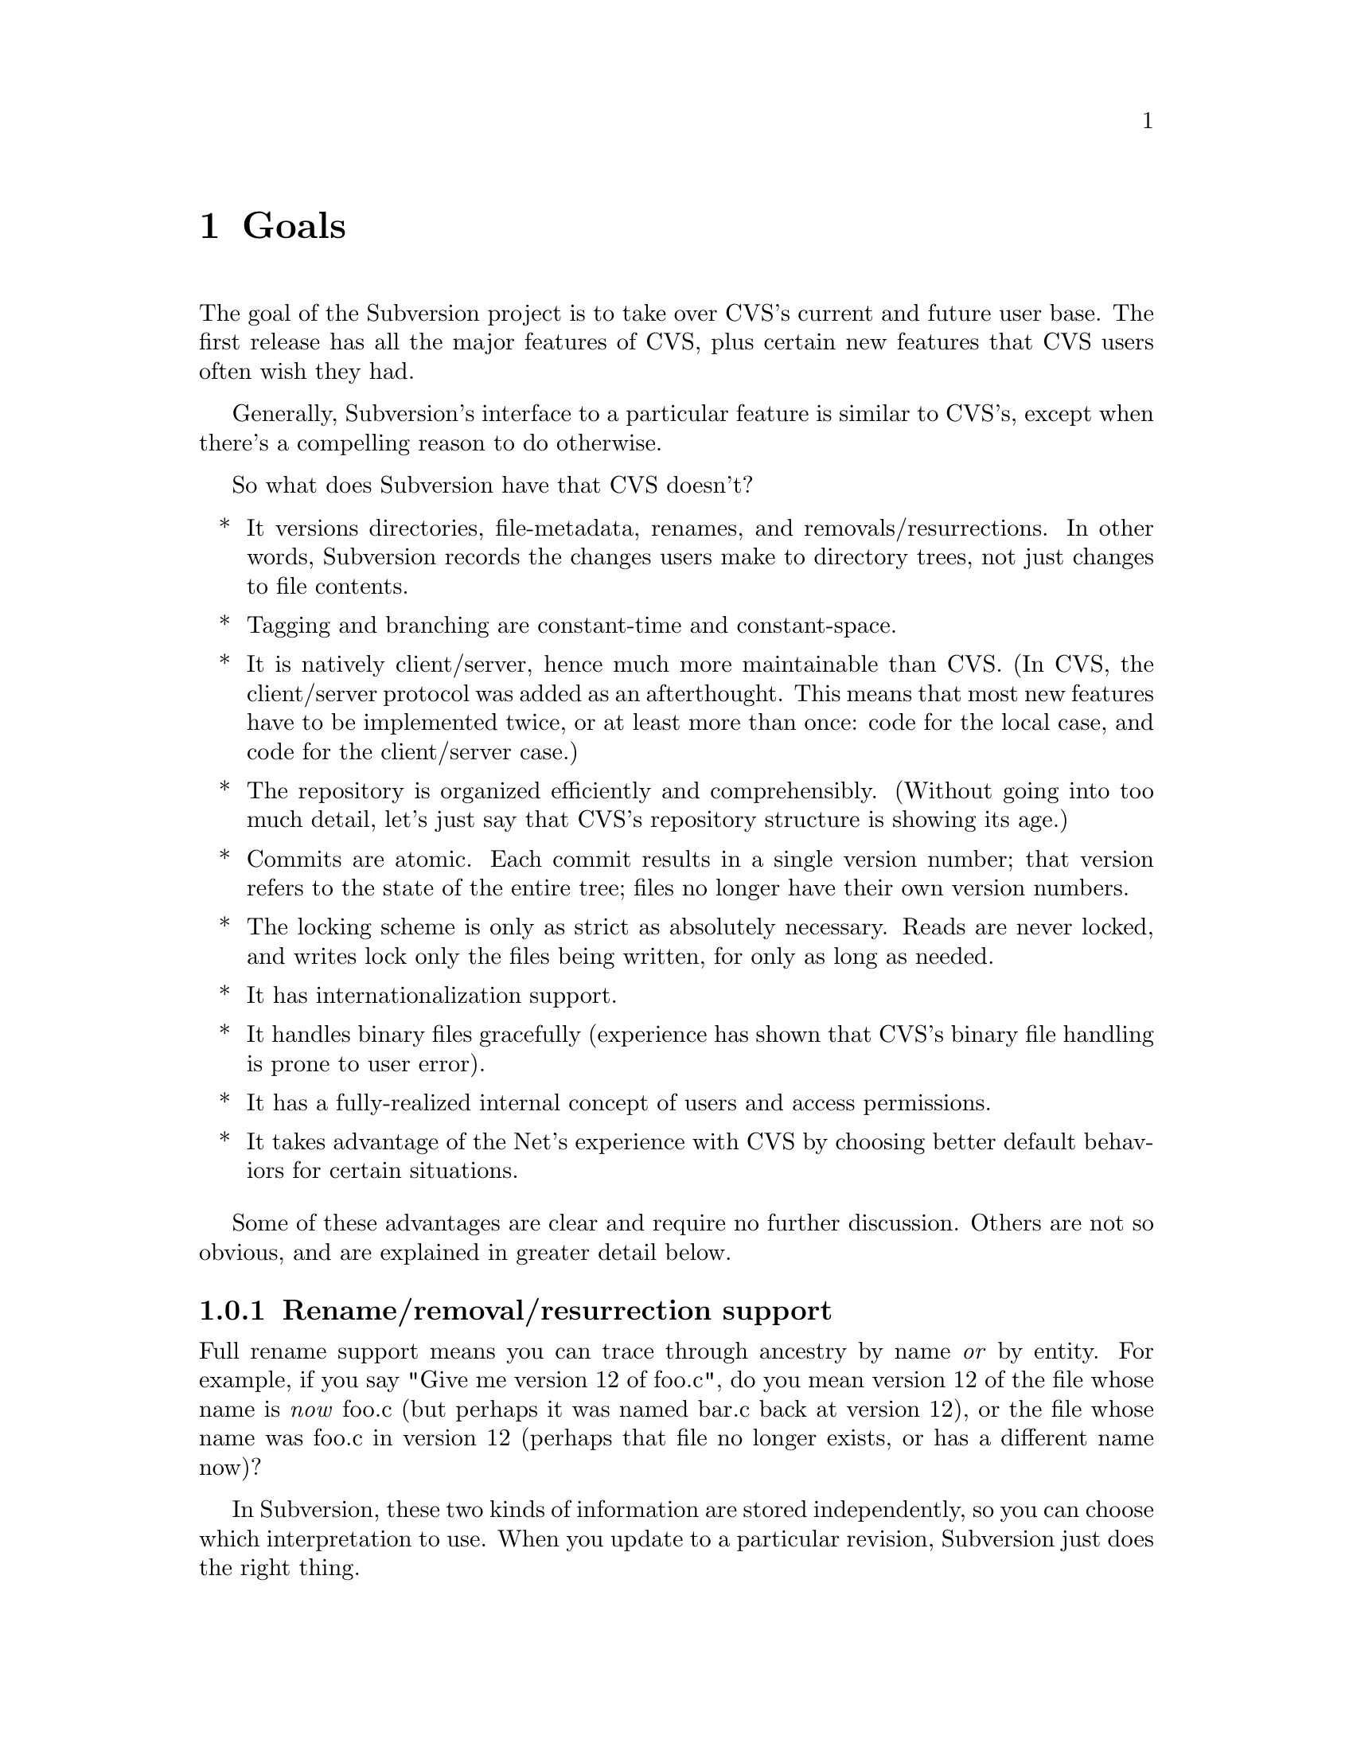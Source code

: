 @node Goals
@chapter Goals

The goal of the Subversion project is to take over CVS's current and
future user base.  The first release has all the major features of CVS,
plus certain new features that CVS users often wish they had.

Generally, Subversion's interface to a particular feature is similar to
CVS's, except when there's a compelling reason to do otherwise.

So what does Subversion have that CVS doesn't?

@itemize *
@item
It versions directories, file-metadata, renames, and
removals/resurrections.  In other words, Subversion records the
changes users make to directory trees, not just changes to file
contents.

@item
Tagging and branching are constant-time and constant-space.

@item
It is natively client/server, hence much more maintainable than CVS.
(In CVS, the client/server protocol was added as an afterthought.
This means that most new features have to be implemented twice, or at
least more than once: code for the local case, and code for the
client/server case.)

@item
The repository is organized efficiently and comprehensibly.  (Without
going into too much detail, let's just say that CVS's repository
structure is showing its age.)

@item
Commits are atomic.  Each commit results in a single version number;
that version refers to the state of the entire tree; files no longer
have their own version numbers.

@item
The locking scheme is only as strict as absolutely necessary.
Reads are never locked, and writes lock only the files being
written, for only as long as needed.

@item
It has internationalization support.

@item
It handles binary files gracefully (experience has shown that CVS's
binary file handling is prone to user error).

@item
It has a fully-realized internal concept of users and access
permissions.

@item
It takes advantage of the Net's experience with CVS by choosing better
default behaviors for certain situations.

@end itemize

Some of these advantages are clear and require no further discussion.
Others are not so obvious, and are explained in greater detail below.

@menu
* Rename/removal/resurrection support::
* Text vs binary issues::
* I18N/Multilingual support::
* Branching and tagging::
* Merging and ancestry::
* Miscellaneous new behaviors::
@end menu

@c -----------------------------------------------------------------------
@node Rename/removal/resurrection support
@subsection Rename/removal/resurrection support

Full rename support means you can trace through ancestry by name
@emph{or} by entity.  For example, if you say "Give me version 12 of
foo.c", do you mean version 12 of the file whose name is @emph{now}
foo.c (but perhaps it was named bar.c back at version 12), or the file
whose name was foo.c in version 12 (perhaps that file no longer exists,
or has a different name now)?

In Subversion, these two kinds of information are stored independently,
so you can choose which interpretation to use.  When you update to a
particular revision, Subversion just does the right thing.

@c -----------------------------------------------------------------------
@node Text vs binary issues
@subsection Text vs binary issues

Historically, binary files have been problematic in CVS for two
unrelated reasons: keyword expansion, and line-end conversion.

@dfn{Keyword expansion} is when CVS expands "$Revision$" into "$Revision
1.1$", for example.  There are a number of keywords in CVS: "$Author$",
"$Date$", and so on.

@dfn{Line-end conversion} is when CVS gives plaintext files in the
working copy the appropriate line-ending conventions for that platform.
For example, a Unix working copy would use LF, but a Windows working
copy would use CRLF.  (Like CVS, the repository always stores text files
in Unix LF format).

Both keyword substitution and line-end conversion are sensible only for
plain text files.  CVS only recognizes two file types anyway: plaintext
and binary.  And CVS assumes files are plain text unless you tell it
otherwise.

Subversion recognizes the same two types.  The question is, how does it
determine which type a file is?

Experience with CVS suggests that assuming text unless told otherwise
is a losing strategy -- people frequently forget to mark images and
other opaque formats as binary, then later they wonder why CVS mangled
their data.

So Subversion assumes a file is binary, unless it matches a standard
text pattern (.c, .h, .pl, .html, .txt, README, and so on).  When
necessary, the user can explicitly set the type for a file or file
pattern.

Text files undergo line-end conversion by default.  Users can turn
line-end conversion on or off per file pattern, or per file.

Text files do *not* undergo keyword substitution by default, on the
theory that if someone wants substitution and isn't getting it, they'll
look in the manual; but if they are getting it and didn't want it, they
might just be confused and not know what to do.  Users can turn
substitution on or off per project, or per file pattern, or per file.

Both of these changes are done on the client side; the repository does
not even know about them.

Changes to any of these properties are versioned -- the properties are
associated with a particular version of the file, and new versions
inherit from previous versions except when told otherwise.  Thus,
changes to file type are recorded like any other historical data (the
type will probably be stored in the entity's property list).

@c -----------------------------------------------------------------------
@node I18N/Multilingual support
@subsection I18N/Multilingual support

Subversion is internationalized -- commands, user messages, and errors
can be customized to the appropriate human language at build-time (or
run time, if that's not much harder).

File names and contents may be multilingual; Subversion does not assume
an ASCII-only universe.  For purposes of keyword expansion and line-end
conversion, Subversion also understands the UTF-* encodings (but this
may happen after the first release).

TODO: think about this

(It may be workable to just treat everything as UTF-8 at first; for
non-UTF-8 text files with a few "meta" characters, this might at worst
result in some number of bytes after the meta character being
ignored... no big loss, except when a keyword code or line-end falls
within the lost bytes, but that probably wouldn't happen too often...)

@c -----------------------------------------------------------------------
@node Branching and tagging
@subsection Branching and tagging

CVS makes an unnecessary distinction between branches and tags, and
then goes on to implement them in an inefficient way.

Subversion supports them both with one efficient operation: `clone'.  To
clone a tree is to create another tree exactly like it, except that the
new project "knows" its ancestry relationship with the old tree.

At the moment of creation, a clone requires only a small, constant
amount of space in the repository -- the clone is like an "alias" for
the ancestor.  And if you never commit anything on the clone, then it's
just like a CVS tag.

If you start committing on the clone, then it's a branch.  Voila!

This also gets us "vendor branching" for free (since we'll have real
rename and directory support).

Note that from the user's point of view, there may still be separate
branch and tag commands, with the latter initializing the clone as
read-only (i.e., if a static snapshot is going to become an active line
of development, one at least wants users to be aware of the change).

(Ben sez:  don't forget to mention that branches and clones are visible
in the Subversion filesystem namespace!)

@c -----------------------------------------------------------------------
@node Merging and ancestry
@subsection Merging and ancestry

(TODO: rewrite this a bit to emphasize that ancestor sets consist of
*deltas*, not versions.  The notation below doesn't make this clear.)

Subversion defines merges the same way CVS does: to merge means to take
a set of previously committed changes and apply them as a patch to the
working copy.

In CVS, performing a merge is equivalent to hand-editing the working
copy into the same state as it would have been after the merge.  But
Once the merge is committed, CVS has no memory of the source of the
changes; this can, and frequently does, lead to conflicts when users
unintentionally merge in the same changes again.  (Experienced CVS users
avoid this problem by using branch- and merge-point tags, but that
itself involves a lot of unwieldy bookkeeping.)

In Subversion, merges are remembered by storing @dfn{ancestry}
information.  Think of an ancestry as a set -- the set of all commits
(diffs) that went into a particular version of a particular file.  (Ben
sez: don't you mean "set of all changes to a tree"?) By keeping these
sets up-to-date, and consulting them when doing merges, Subversion can
avoid applying the same patch twice and spare the user the necessity of
remembering what's been merged and what hasn't.

For example, in this history of the file A

@example
 _____        _____        _____        _____        _____ 
|     |      |     |      |     |      |     |      |     |
| A:1 |----->| A:2 |----->| A:3 |----->| A:4 |----->| A:5 |
|_____|      |_____|      |_____|      |_____|      |_____|
             
@end example

the ancestor set of A:5 is

@example
  @{ A:1, A:2, A:3, A:4, A:5 @}
@end example

(If you're surprised to see A:5 itself in the ancestor set, try thinking
of the set as "changes accounted for" in that version.  Naturally, the
commit resulting in A:5 is accounted for in A:5, as is the commit
resulting in A:4, and so on.)

Now suppose there's a branch B rooted at A:2, and that we want to merge
this branch with A:5 to produce A:6.

But what does it mean to "merge this branch"?  Merging a branch is
ambiguous; according to the definition of merging, we need to know
exactly which commits (changes) are being merged.

Thus, although a common shorthand merge diagram looks like this

@example
 _____        _____        _____        _____        _____        _____
|     |      |     |      |     |      |     |      |     |      |     |
| A:1 |----->| A:2 |----->| A:3 |----->| A:4 |----->| A:5 |----->| A:6 |
|_____|      |_____|      |_____|      |_____|      |_____|  ^   |_____|
                \                                            |
                 \                                           |
                  \  _____        _____        _____        /
                   \|     |      |     |      |     |      /
                    | B:1 |----->| B:2 |----->| B:3 |--->-'
                    |_____|      |_____|      |_____|
@end example

a more explicit diagram would be:

@example
 _____        _____        _____        _____        _____        _____
|     |      |     |      |     |      |     |      |     |      |     |
| A:1 |----->| A:2 |----->| A:3 |----->| A:4 |----->| A:5 |----->| A:6 |
|_____|      |_____|      |_____|      |_____|      |_____|  ^   |_____|
                |                                            |
                |                             _______________|
                |               _____________/
                |              /            /
                \_____________/            /
                 \           /            /
                  \  _____   |    _____   |    _____ 
                   \|     |  |   |     |  |   |     |
                    | B:1 |----->| B:2 |----->| B:3 |
                    |_____|      |_____|      |_____|
@end example

And A:6's ancestry set would look like this after the merge:

@example
  @{ A:1, A:2, A:3, A:4, A:5, B:1, B:2, B:3 @}
@end example

Although this merge happened to include all the changes on the branch,
that needn't be the case for all merges.  For example:

@example
 _____        _____        _____        _____        _____        _____
|     |      |     |      |     |      |     |      |     |      |     |
| A:1 |----->| A:2 |----->| A:3 |----->| A:4 |----->| A:5 |----->| A:6 |
|_____|      |_____|      |_____|      |_____|      |_____|  ^   |_____|
                |                                            |
                |                           _________________|
                |                          /
                |                         /
                \              __________/
                 \            /          |
                  \  _____   |    _____  |     _____        _____ 
                   \|     |  |   |     | |    |     |      |     |
                    | B:1 |----->| B:2 |----->| B:3 |----->| B:4 |----->
                    |_____|      |_____|      |_____|      |_____|
@end example

which leaves A:6's ancestry set at

@example
  @{ A:1-6, B:2-3 @}
@end example

If a user now tells Subversion to "merge branch B into A", meaning merge
all the "accounted for" in B:4 into A, then Subversion will
automagically notice that B:2 and B:3 are already accounted for and
apply only the patches for B:1 and B:4.  In the end, A:7's ancestry set
would look like this:

@example
  @{ A:1-7, B:1-4 @}
@end example

There is no requirement that the merge source be a contiguous range of
revisions.  One might apply the change for B:1 and B:3, but omit B:2 and
B:4 (for example, if you knew that 1 and 3 were stable bugfix changes,
but 2 and 4 were experimental code not ready for the trunk yet).

Although every merge comes from a @emph{set} of changes, the client
interface to merges may allow one or both sides to be specified
implicitly.  When this is done, the full merge information is derived
via clearly understandable rules.

The above describes how merging and ancestry work both within a
repository and across repositories.  However, inter-repository merging
will probably not be implemented until a future release of Subversion.

(Note that the repository stores ancestry sets efficiently, collapsing
into ranges wherever possible, etc.)

@c -----------------------------------------------------------------------
@node Miscellaneous new behaviors
@subsection Miscellaneous new behaviors

@menu
* Log messages
* Client side diff plug-ins
* Conflict resolution
* Multisite and local repository
@end menu

@c -----------------------------------------------------------------------
@node Log messages
@subsubsection Log messages

Subversion has a flexible log message policy (a small matter, but one
dear to our hearts...).

Log messages should be a matter of project policy, not version control
software policy.  If a user commits with no log message, then Subversion
defaults to an empty message.

(CVS tries to require log messages, but fails: we've all seen empty
log messages in CVS, where the user committed with deliberately empty
quotes.  Let's stop the madness now.)

@c -----------------------------------------------------------------------
@node Client side diff plug-ins
@subsubsection Client side diff plug-ins

Subversion supports client-side plug-in diff programs

There is no need for Subversion to have every possible diff mechanism
built in.  It can invoke a user-specified client-side diff program on
the two versions of the file(s) locally.

@c -----------------------------------------------------------------------
@node Conflicts resolution
@subsubsection Conflicts resolution

Conflicts are handled as in CVS, but a little better.

For text files, Subversion resolves conflicts similarly to CVS, by
folding repository changes into the working files with conflict markers.
But (for @emph{both} text and binary files), Subversion also always puts
the pristine repository version in one temporary file, and the pristine
working copy version in another temporary file.

Thus, in a text conflict, the user has three files to choose from

@enumerate
@item the combined file, with conflict markers
@item the original working copy file
@item the repository revision from which the update was taken
@end enumerate

(CVS provides the first two, but doesn't directly provide the third.
It's true that one could retrieve the repository version from the
repository (using update -p or whatever), but it's more convenient to
have it readily at hand.  When the conflict has been resolved and the
working copy is committed, Subversion can automatically remove the two
pristine files.)

A more general solution would allow plug-in merge resolution tools on
the client side; but this is not scheduled for the first release.  Note
that users can use their own merge tools anyway, since all the original
files are available.

@c -----------------------------------------------------------------------
@node Multisite and local repository
@subsubsection Multisite and local repository

Two commonly requested enhancements for CVS are "multisite" and "local
repositories".  Although the two terms are sometimes used
interchangably, they refer to two different things (explained below).
Subversion can eventually support both, but they are not priorities
for the first release.  Nothing in the design prevents them from being
added on later.

(Ben sez:  The "Multisite" section below needs to be rewritten to
describe the master/slave replicating server-caching model.  The "Local"
repository section needs to be rewritten to explain how cheap clones
(branches) give us this behavior for free;  of course, for the first
release of subversion, these quick branches will only be
intra-repository, not inter-.)


@enumerate

@item Multisite

This is like the ClearCase multisite feature.  Essentially, it is a
redundant distributed repository.  The repository exists on two or
more cooperatively mirroring servers (each one presumably being close,
network-wise, to its intended users).  Commits on any server are
visible on all of them.  I'm not sure how conflict resolution is
handled when people at different mirrors change the same file at at
the same time -- perhaps one of the commits is backed out and returned
to that user?  Hmmm.

Anyway, CVS has gotten away with simply assuming decent Net access for
all users; this doesn't satisfy everyone, but for the first release of
Subversion we should probably do the same.

@item Local repository

This is one that people request a lot: the ability to commit changes
first to a local "working repository" (not visible to the rest of the
world), and then commit what's in the working repository to the real
repository (with the several commits maybe being folded into one
commit).

Why do people want this?  I think mostly it's the psychological
comfort of making a snapshot whenever one reaches a good stopping
point, but not necessarily wanting all those "comfort points" to
become publically-visible commits.  This is understandable, but of
course the local repository will have to refuse to commit changes if
any of the files turn out not to be up-to-date.  (There may also be a
very cheap way to implement 90% of this feature by making skeleton
duplicates of the working copy's directory tree and copying the
changed files into that skeleton...)

(Are there any other reasons people want this feature?  I remember
seeing posts on info-cvs explaining what appeared to be other reasons,
but frankly I could never understand them very well...)

For now, similar effects are achievable without involving the version
control system, so this feature is not a priority for the first
release of Subversion.  Unless someone can explain a clear way to
implement it, and another reason why it's important to support it.
@end enumerate
